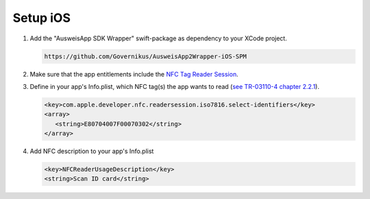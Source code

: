 .. _setup-ios:

Setup iOS
=========

1. Add the "AusweisApp SDK Wrapper" swift-package as dependency to your XCode project.

   .. code-block:: text

      https://github.com/Governikus/AusweisApp2Wrapper-iOS-SPM

2. Make sure that the app entitlements include the `NFC Tag Reader Session <https://developer.apple.com/documentation/bundleresources/entitlements/com_apple_developer_nfc_readersession_formats>`_.


3. Define in your app's Info.plist, which NFC tag(s) the app wants to read (`see TR-03110-4 chapter 2.2.1 <https://www.bsi.bund.de/SharedDocs/Downloads/EN/BSI/Publications/TechGuidelines/TR03110/BSI_TR-03110_Part-4_V2-2.pdf?__blob=publicationFile&v=2>`_).

   .. code-block:: xml

      <key>com.apple.developer.nfc.readersession.iso7816.select-identifiers</key>
      <array>
         <string>E80704007F00070302</string>
      </array>

4. Add NFC description to your app's Info.plist

   .. code-block:: xml

      <key>NFCReaderUsageDescription</key>
      <string>Scan ID card</string>
